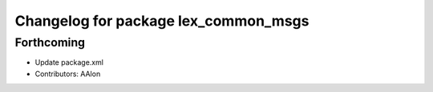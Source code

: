 ^^^^^^^^^^^^^^^^^^^^^^^^^^^^^^^^^^^^^
Changelog for package lex_common_msgs
^^^^^^^^^^^^^^^^^^^^^^^^^^^^^^^^^^^^^

Forthcoming
-----------
* Update package.xml
* Contributors: AAlon
